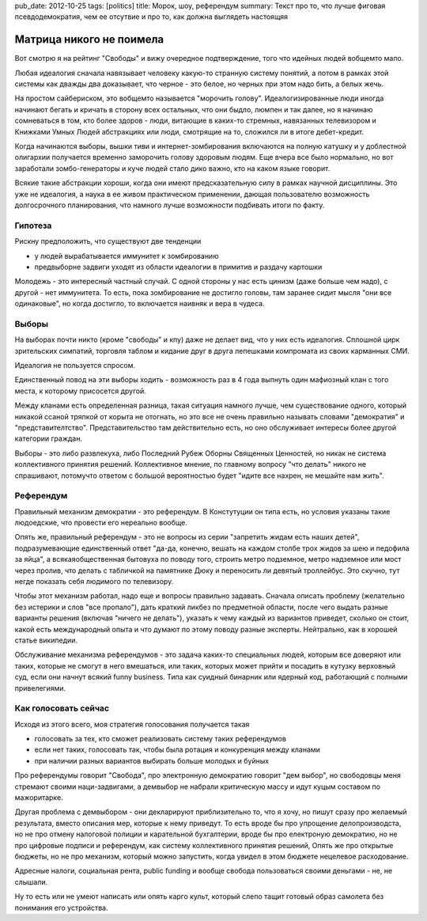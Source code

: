 pub_date: 2012-10-25
tags: [politics]
title: Морок, шоу, референдум
summary: Текст про то, что лучше фиговая псевдодемократия, чем ее отсутвие и про то, как должна выглядеть настоящяя


Матрица никого не поимела
=========================

Вот смотрю я на рейтинг "Свободы" и вижу очередное подтверждение,
того что идейных людей вобщемто мало.

Любая идеалогия сначала навязывает человеку какую-то странную
систему понятий, а потом в рамках этой системы как дважды
два доказывает, что черное - это белое, но черных при этом
надо бить, а белых жечь.

На простом сайбериском, это вобщемто называется "морочить голову".
Идеалогизированные люди иногда начинают бегать и кричать в сторону
всех остальных, что они быдло, люмпен и так далее, но я начинаю
сомневаться в том, кто более здоров - люди, витающие в каких-то стремных,
навязанных телевизором и Книжками Умных Людей абстракциях или люди,
смотрящие на то, сложился ли в итоге дебет-кредит.

Когда начинаются выборы, вышки тиви и интернет-зомбирования включаются
на полную катушку и у доблестной олигархии получается временно 
заморочить голову здоровым людям. Еще вчера все было нормально,
но вот заработали зомбо-генераторы и куче людей стало дико важно,
кто на каком языке говорит.

Всякие такие абстракции хороши, когда они имеют предсказательную
силу в рамках научной дисциплины. Это уже не идеалогия, а наука
в ее живом практическом применении, дающая пользователю возможность
долгосрочного планирования, что намного лучше возможности подбивать
итоги по факту.


Гипотеза
--------

Рискну предположить, что существуют две тенденции 

* у людей вырабатывается иммунитет к зомбированию
* предвыборне задвиги уходят из области идеалогии  в примитив и раздачу 
  картошки

Молодежь - это интересный частный случай. С одной стороны у нас
есть цинизм (даже больше чем надо), с другой - нет иммунитета.
То есть, пока зомбирование не достигло головы, там заранее сидит
мысля "они все одинаковые", но когда достигло, то включается наивняк и вера
в чудеса.

Выборы
------

На выборах почти никто (кроме "свободы" и кпу) даже не делает вид,
что у них есть идеалогия. Сплошной цирк зрительских симпатий, торговля
таблом и кидание друг в друга лепешками компромата из своих карманных СМИ.

Идеалогия не пользуется спросом.

Единственный повод на эти выборы ходить - возможность раз в 4 года
выпнуть один мафиозный клан с того места, к которому присосется другой.

Между кланами есть определенная разница, такая ситуация намного лучше,
чем существование одного, который никакой ссаной тряпкой
от корыта не отогнать, но это все не очень правильно называть словами
"демократия" и "представителтство". Представительство там действительно
есть, но оно обслуживает интересы более другой категории граждан.

Выборы - это либо развлекуха, либо Последний Рубеж Оборны Священных Ценностей,
но никак не система коллективного принятия решений. Коллективное мнение,
по главному вопросу "что делать" никого не спрашивают, потомучто ответом
с большой вероятностью будет "идите все нахрен, не мешайте нам жить".

Референдум
----------

Правильный механизм демократии - это референдум. В Констутуции он типа есть,
но условия указаны такие людоедские, что провести его нереально вообще.

Опять же, правильный референдум - это не вопросы из серии "запретить жидам
есть наших детей", подразумевающие единственный ответ "да-да, конечно,
вешать на каждом столбе трох жидов за шею и педофила за яйца",
а всякаяобщественная бытовуха по поводу того,
строить метро подземное, метро надземное или мост через пролив, что делать
с табличкой на памятнике Дюку и переносить ли девятый троллейбус.
Это скучно, тут негде показать себя людимого по телевизору.

Чтобы этот механизм работал, надо еще и вопросы правильно задавать.
Сначала описать проблему (желательно без истерики и слов "все пропало"),
дать краткий ликбез по предметной области, после чего выдать разные
варианты решения (включая "ничего не делать"), указать к чему каждый
из вариантов приведет, сколько он стоит, какой есть международный опыта
и что думают по этому поводу разные эксперты. Нейтрально, как в хорошей
статье википедии.

Обслуживание механизма референдумов - это задача каких-то специальных людей,
которым все доверяют или таких, которые не смогут в него вмешаться, или
таких, которых может прийти и посадить в кутузку верховный суд, если они
начнут всякий funny business. Типа как суидный бинарник или ядерный код,
работающий с полными привелегиями.

Как голосовать сейчас
---------------------

Исходя из этого всего, моя стратегия голосования получается такая 

* голосовать за тех, кто сможет реализовать систему таких референдумов
* если нет таких, голосовать так, чтобы была ротация и конкуренция между
  кланами
* при наличии разных вариантов выбирать больше молодых и буйных

Про референдумы говорит "Свобода", про электронную демократию говорит "дем
выбор", но свободовцы меня стремают своими наци-задвигами, а демвыбор
не набрали критическую массу и идут куцым составом по мажоритарке.

Другая проблема с демвыбором - они декларируют приблизительно то, что я хочу,
но пишут сразу про желаемый результата, вместо описания мер, которые к нему
приведут. То есть вроде бы про упрощение делопроизводста, но не про отмену
налоговой полиции и карательной бухгалтерии, вроде бы про електроную демократию,
но не про цифровые подписи и референдум, как систему коллективного принятия решений,
Опять же про открытые бюджеты, но не про механизм, который можно запустить,
когда увидел в этом бюджете нецелевое расходование.

Адресные налоги, социальная рента, public funding и вообще свобода
пользоваться своими деньгами - не, не слышали.

Ну то есть или не умеют написать или опять карго культ, который
слепо тащит готовый образ самолета без понимания его устройства.
